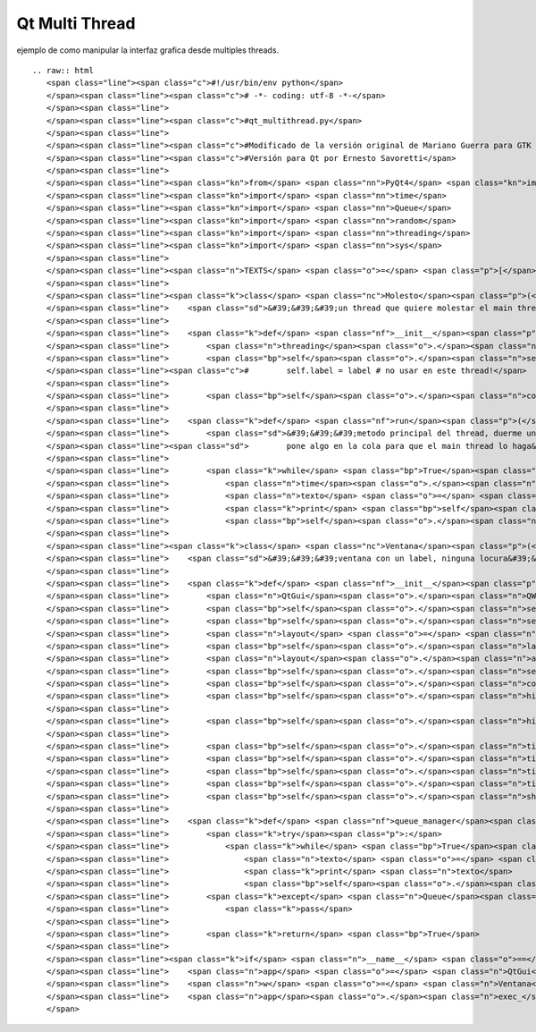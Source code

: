 
Qt Multi Thread
===============

ejemplo de como manipular la interfaz grafica desde multiples threads.

::

   .. raw:: html
      <span class="line"><span class="c">#!/usr/bin/env python</span>
      </span><span class="line"><span class="c"># -*- coding: utf-8 -*-</span>
      </span><span class="line">
      </span><span class="line"><span class="c">#qt_multithread.py</span>
      </span><span class="line">
      </span><span class="line"><span class="c">#Modificado de la versión original de Mariano Guerra para GTK ( http://python.org.ar/pyar/GtkMultiThread )</span>
      </span><span class="line"><span class="c">#Versión para Qt por Ernesto Savoretti</span>
      </span><span class="line">
      </span><span class="line"><span class="kn">from</span> <span class="nn">PyQt4</span> <span class="kn">import</span> <span class="n">QtCore</span><span class="p">,</span> <span class="n">QtGui</span>
      </span><span class="line"><span class="kn">import</span> <span class="nn">time</span>
      </span><span class="line"><span class="kn">import</span> <span class="nn">Queue</span>
      </span><span class="line"><span class="kn">import</span> <span class="nn">random</span>
      </span><span class="line"><span class="kn">import</span> <span class="nn">threading</span>
      </span><span class="line"><span class="kn">import</span> <span class="nn">sys</span>
      </span><span class="line">
      </span><span class="line"><span class="n">TEXTS</span> <span class="o">=</span> <span class="p">[</span><span class="s">&#39;eggs&#39;</span><span class="p">,</span> <span class="s">&#39;spam&#39;</span><span class="p">,</span> <span class="s">&#39;pyar&#39;</span><span class="p">,</span> <span class="s">&#39;gtk&#39;</span><span class="p">,</span> <span class="s">&#39;qt&#39;</span><span class="p">]</span>
      </span><span class="line">
      </span><span class="line"><span class="k">class</span> <span class="nc">Molesto</span><span class="p">(</span><span class="n">threading</span><span class="o">.</span><span class="n">Thread</span><span class="p">):</span>
      </span><span class="line">    <span class="sd">&#39;&#39;&#39;un thread que quiere molestar el main thread&#39;&#39;&#39;</span>
      </span><span class="line">
      </span><span class="line">    <span class="k">def</span> <span class="nf">__init__</span><span class="p">(</span><span class="bp">self</span><span class="p">,</span> <span class="n">cola</span><span class="p">):</span>
      </span><span class="line">        <span class="n">threading</span><span class="o">.</span><span class="n">Thread</span><span class="o">.</span><span class="n">__init__</span><span class="p">(</span><span class="bp">self</span><span class="p">)</span>
      </span><span class="line">        <span class="bp">self</span><span class="o">.</span><span class="n">setDaemon</span><span class="p">(</span><span class="bp">True</span><span class="p">)</span>
      </span><span class="line"><span class="c">#        self.label = label # no usar en este thread!</span>
      </span><span class="line">
      </span><span class="line">        <span class="bp">self</span><span class="o">.</span><span class="n">cola</span> <span class="o">=</span> <span class="n">cola</span>
      </span><span class="line">
      </span><span class="line">    <span class="k">def</span> <span class="nf">run</span><span class="p">(</span><span class="bp">self</span><span class="p">):</span>
      </span><span class="line">        <span class="sd">&#39;&#39;&#39;metodo principal del thread, duerme un tiempo aleatorio y despues</span>
      </span><span class="line"><span class="sd">        pone algo en la cola para que el main thread lo haga&#39;&#39;&#39;</span>
      </span><span class="line">
      </span><span class="line">        <span class="k">while</span> <span class="bp">True</span><span class="p">:</span>
      </span><span class="line">            <span class="n">time</span><span class="o">.</span><span class="n">sleep</span><span class="p">(</span><span class="n">random</span><span class="o">.</span><span class="n">random</span><span class="p">()</span> <span class="o">*</span> <span class="mi">5</span><span class="p">)</span>
      </span><span class="line">            <span class="n">texto</span> <span class="o">=</span> <span class="bp">self</span><span class="o">.</span><span class="n">getName</span><span class="p">()</span> <span class="o">+</span> <span class="s">&#39; &#39;</span> <span class="o">+</span> <span class="n">random</span><span class="o">.</span><span class="n">choice</span><span class="p">(</span><span class="n">TEXTS</span><span class="p">)</span>
      </span><span class="line">            <span class="k">print</span> <span class="bp">self</span><span class="o">.</span><span class="n">getName</span><span class="p">(),</span> <span class="s">&#39;escribiendo&#39;</span><span class="p">,</span> <span class="n">texto</span>
      </span><span class="line">            <span class="bp">self</span><span class="o">.</span><span class="n">cola</span><span class="o">.</span><span class="n">put</span><span class="p">(</span><span class="n">texto</span><span class="p">)</span>
      </span><span class="line">
      </span><span class="line"><span class="k">class</span> <span class="nc">Ventana</span><span class="p">(</span><span class="n">QtGui</span><span class="o">.</span><span class="n">QWidget</span><span class="p">):</span>
      </span><span class="line">    <span class="sd">&#39;&#39;&#39;ventana con un label, ninguna locura&#39;&#39;&#39;</span>
      </span><span class="line">
      </span><span class="line">    <span class="k">def</span> <span class="nf">__init__</span><span class="p">(</span><span class="bp">self</span><span class="p">,</span> <span class="n">parent</span> <span class="o">=</span> <span class="bp">None</span><span class="p">):</span>
      </span><span class="line">        <span class="n">QtGui</span><span class="o">.</span><span class="n">QWidget</span><span class="o">.</span><span class="n">__init__</span><span class="p">(</span><span class="bp">self</span><span class="p">,</span> <span class="n">parent</span><span class="p">)</span>
      </span><span class="line">        <span class="bp">self</span><span class="o">.</span><span class="n">setGeometry</span><span class="p">(</span><span class="mi">50</span><span class="p">,</span> <span class="mi">50</span><span class="p">,</span> <span class="mi">640</span><span class="p">,</span> <span class="mi">480</span><span class="p">)</span>
      </span><span class="line">        <span class="bp">self</span><span class="o">.</span><span class="n">setWindowTitle</span><span class="p">(</span><span class="s">&#39;Qt con threads&#39;</span><span class="p">)</span>
      </span><span class="line">        <span class="n">layout</span> <span class="o">=</span> <span class="n">QtGui</span><span class="o">.</span><span class="n">QHBoxLayout</span><span class="p">()</span>
      </span><span class="line">        <span class="bp">self</span><span class="o">.</span><span class="n">label</span> <span class="o">=</span> <span class="n">QtGui</span><span class="o">.</span><span class="n">QLabel</span><span class="p">(</span><span class="bp">self</span><span class="p">,</span> <span class="n">text</span> <span class="o">=</span> <span class="s">&#39;&#39;</span><span class="p">)</span>
      </span><span class="line">        <span class="n">layout</span><span class="o">.</span><span class="n">addWidget</span><span class="p">(</span><span class="bp">self</span><span class="o">.</span><span class="n">label</span><span class="p">)</span>
      </span><span class="line">        <span class="bp">self</span><span class="o">.</span><span class="n">setLayout</span><span class="p">(</span><span class="n">layout</span><span class="p">)</span>
      </span><span class="line">        <span class="bp">self</span><span class="o">.</span><span class="n">cola</span> <span class="o">=</span> <span class="n">Queue</span><span class="o">.</span><span class="n">Queue</span><span class="p">()</span>
      </span><span class="line">        <span class="bp">self</span><span class="o">.</span><span class="n">hincha_b</span> <span class="o">=</span> <span class="n">Molesto</span><span class="p">(</span><span class="bp">self</span><span class="o">.</span><span class="n">cola</span><span class="p">)</span>
      </span><span class="line">
      </span><span class="line">        <span class="bp">self</span><span class="o">.</span><span class="n">hincha_b</span><span class="o">.</span><span class="n">start</span><span class="p">()</span>
      </span><span class="line">
      </span><span class="line">        <span class="bp">self</span><span class="o">.</span><span class="n">timer</span> <span class="o">=</span> <span class="n">QtCore</span><span class="o">.</span><span class="n">QTimer</span><span class="p">(</span><span class="bp">self</span><span class="p">)</span>
      </span><span class="line">        <span class="bp">self</span><span class="o">.</span><span class="n">timer</span><span class="o">.</span><span class="n">setInterval</span><span class="p">(</span><span class="mi">100</span><span class="p">)</span>
      </span><span class="line">        <span class="bp">self</span><span class="o">.</span><span class="n">timer</span><span class="o">.</span><span class="n">timeout</span><span class="o">.</span><span class="n">connect</span><span class="p">(</span><span class="bp">self</span><span class="o">.</span><span class="n">queue_manager</span><span class="p">)</span>
      </span><span class="line">        <span class="bp">self</span><span class="o">.</span><span class="n">timer</span><span class="o">.</span><span class="n">start</span><span class="p">()</span>
      </span><span class="line">        <span class="bp">self</span><span class="o">.</span><span class="n">show</span><span class="p">()</span>
      </span><span class="line">
      </span><span class="line">    <span class="k">def</span> <span class="nf">queue_manager</span><span class="p">(</span><span class="bp">self</span><span class="p">):</span>
      </span><span class="line">        <span class="k">try</span><span class="p">:</span>
      </span><span class="line">            <span class="k">while</span> <span class="bp">True</span><span class="p">:</span>
      </span><span class="line">                <span class="n">texto</span> <span class="o">=</span> <span class="bp">self</span><span class="o">.</span><span class="n">cola</span><span class="o">.</span><span class="n">get</span><span class="p">(</span><span class="bp">True</span><span class="p">,</span> <span class="mf">0.1</span><span class="p">)</span>
      </span><span class="line">                <span class="k">print</span> <span class="n">texto</span>
      </span><span class="line">                <span class="bp">self</span><span class="o">.</span><span class="n">label</span><span class="o">.</span><span class="n">setText</span><span class="p">(</span><span class="n">texto</span><span class="p">)</span>
      </span><span class="line">        <span class="k">except</span> <span class="n">Queue</span><span class="o">.</span><span class="n">Empty</span><span class="p">:</span>
      </span><span class="line">            <span class="k">pass</span>
      </span><span class="line">
      </span><span class="line">        <span class="k">return</span> <span class="bp">True</span>
      </span><span class="line">
      </span><span class="line"><span class="k">if</span> <span class="n">__name__</span> <span class="o">==</span> <span class="s">&#39;__main__&#39;</span><span class="p">:</span>
      </span><span class="line">    <span class="n">app</span> <span class="o">=</span> <span class="n">QtGui</span><span class="o">.</span><span class="n">QApplication</span><span class="p">(</span><span class="n">sys</span><span class="o">.</span><span class="n">argv</span><span class="p">)</span>
      </span><span class="line">    <span class="n">w</span> <span class="o">=</span> <span class="n">Ventana</span><span class="p">()</span>
      </span><span class="line">    <span class="n">app</span><span class="o">.</span><span class="n">exec_</span><span class="p">()</span>
      </span>

